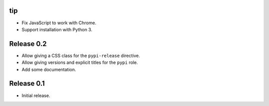 tip
===

* Fix JavaScript to work with Chrome.

* Support installation with Python 3.

Release 0.2
===========

* Allow giving a CSS class for the ``pypi-release`` directive.
* Allow giving versions and explicit titles for the ``pypi`` role.
* Add some documentation.


Release 0.1
===========

* Initial release.
